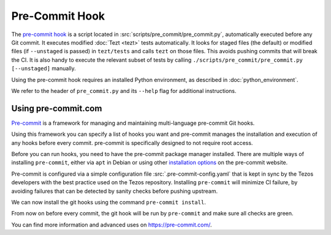 Pre-Commit Hook
===============

The `pre-commit hook <https://git-scm.com/book/en/v2/Customizing-Git-Git-Hooks>`__
is a script located in :src:`scripts/pre_commit/pre_commit.py`, automatically
executed before any Git commit.
It executes modified :doc:`Tezt <tezt>` tests automatically. It looks for staged files
(the default) or modified files (if ``--unstaged`` is passed) in
``tezt/tests`` and calls ``tezt`` on those files. This avoids
pushing commits that will break the CI. It is also handy to execute
the relevant subset of tests by calling
``./scripts/pre_commit/pre_commit.py [--unstaged]`` manually.

Using the pre-commit hook requires an installed Python environment, as
described in :doc:`python_environment`.

We refer to the header of ``pre_commit.py`` and its ``--help`` flag
for additional instructions.

Using pre-commit.com
~~~~~~~~~~~~~~~~~~~~

`Pre-commit <https://pre-commit.com/>`_ is a framework for managing and maintaining multi-language pre-commit Git hooks.

Using this framework you can specify a list of hooks you want and pre-commit manages the installation and execution of any hooks before every commit. pre-commit is specifically designed to not require root access.

Before you can run hooks, you need to have the pre-commit package manager installed.
There are multiple ways of installing ``pre-commit``, either via ``apt`` in Debian or using other `installation options <https://pre-commit.com/#installation>`__ on the pre-commit website.

Pre-commit is configured via a simple configuration file :src:`.pre-commit-config.yaml` that is kept in sync by the Tezos developers with the best practice used on the Tezos repository.
Installing ``pre-commit`` will minimize CI failure, by avoiding failures that can be detected by sanity checks before pushing upstream.

We can now install the git hooks using the command ``pre-commit install``.

From now on before every commit, the git hook will be run by ``pre-commit`` and make sure all checks are green.

You can find more information and advanced uses on https://pre-commit.com/.
